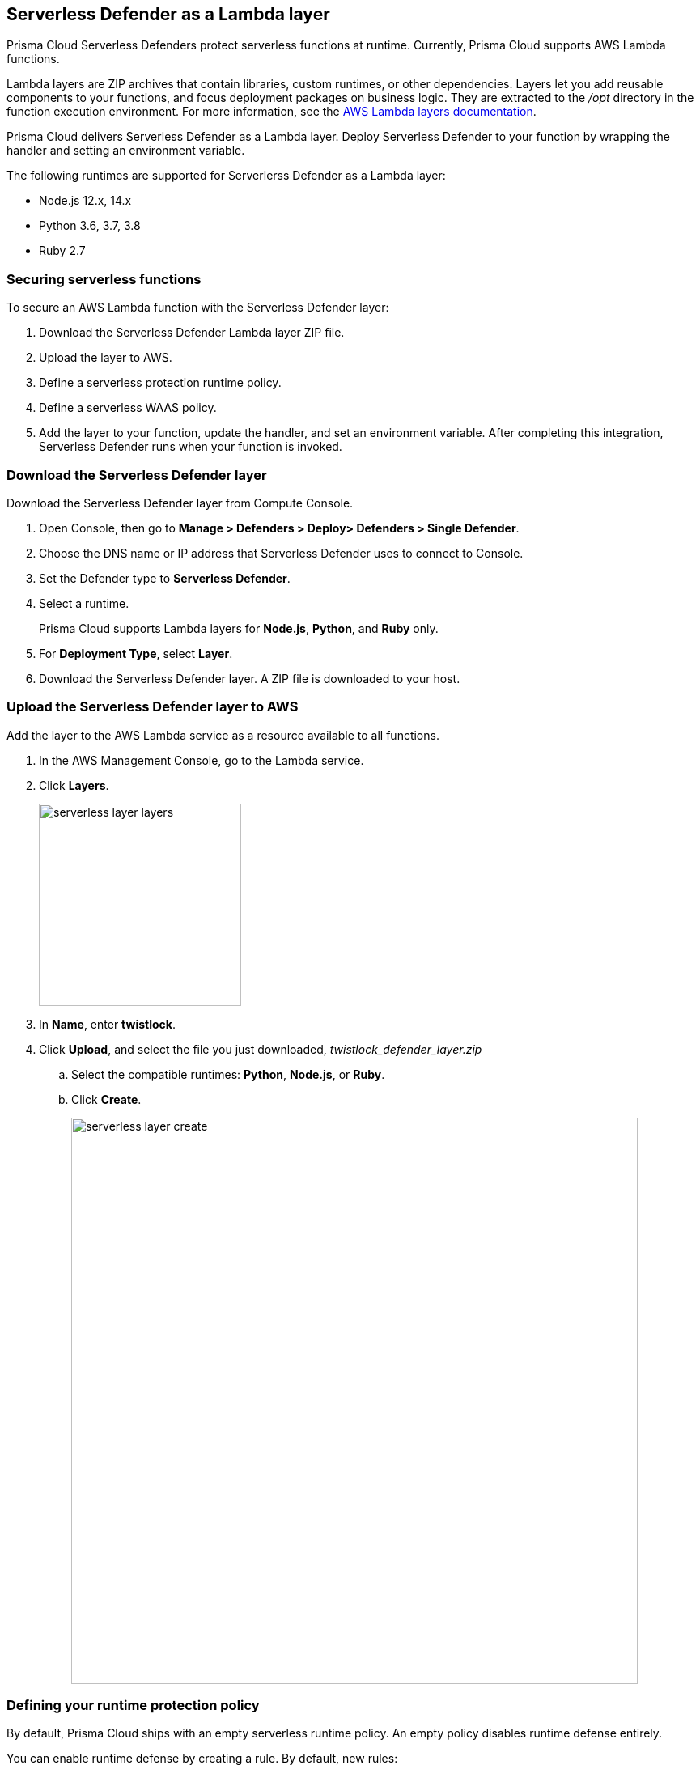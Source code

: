 == Serverless Defender as a Lambda layer

Prisma Cloud Serverless Defenders protect serverless functions at runtime.
Currently, Prisma Cloud supports AWS Lambda functions.

Lambda layers are ZIP archives that contain libraries, custom runtimes, or other dependencies.
Layers let you add reusable components to your functions, and focus deployment packages on business logic.
They are extracted to the _/opt_ directory in the function execution environment.
For more information, see the https://docs.aws.amazon.com/lambda/latest/dg/configuration-layers.html[AWS Lambda layers documentation].

Prisma Cloud delivers Serverless Defender as a Lambda layer.
Deploy Serverless Defender to your function by wrapping the handler and setting an environment variable.

The following runtimes are supported for Serverlerss Defender as a Lambda layer:

* Node.js 12.x, 14.x
* Python 3.6, 3.7, 3.8
* Ruby 2.7


=== Securing serverless functions

To secure an AWS Lambda function with the Serverless Defender layer:

. Download the Serverless Defender Lambda layer ZIP file.

. Upload the layer to AWS.

. Define a serverless protection runtime policy.

. Define a serverless WAAS policy.

. Add the layer to your function, update the handler, and set an environment variable.
After completing this integration, Serverless Defender runs when your function is invoked.


[.task]
=== Download the Serverless Defender layer

Download the Serverless Defender layer from Compute Console.

[.procedure]
. Open Console, then go to *Manage > Defenders > Deploy> Defenders > Single Defender*.

. Choose the DNS name or IP address that Serverless Defender uses to connect to Console.

. Set the Defender type to *Serverless Defender*.

. Select a runtime.
+
Prisma Cloud supports Lambda layers for *Node.js*, *Python*, and *Ruby* only.

. For *Deployment Type*, select *Layer*.

. Download the Serverless Defender layer.
A ZIP file is downloaded to your host.


[.task]
=== Upload the Serverless Defender layer to AWS

Add the layer to the AWS Lambda service as a resource available to all functions.

[.procedure]
. In the AWS Management Console, go to the Lambda service.

. Click *Layers*.
+
image::serverless_layer_layers.png[width=250]

. In *Name*, enter *twistlock*.

. Click *Upload*, and select the file you just downloaded, __twistlock_defender_layer.zip__

.. Select the compatible runtimes: *Python*, *Node.js*, or *Ruby*.

.. Click *Create*.
+
image::serverless_layer_create.png[width=700]


[.task, #_defining_policy]
=== Defining your runtime protection policy

By default, Prisma Cloud ships with an empty serverless runtime policy.
An empty policy disables runtime defense entirely.

You can enable runtime defense by creating a rule.
By default, new rules:

* Apply to all functions (`{asterisk}`), but you can target them to specific functions by function name.
* Block all processes from running except the main process.
This protects against command injection attacks.

When functions are invoked, they connect to Compute Console and retrieve the latest policy.
To ensure that functions start executing at time=0 with your custom policy, you must predefine the policy.
Predefined policy is embedded into your function along with the Serverless Defender by way of the `TW_POLICY` environment variable.

// To minimize the impact on start latency, the customer's business logic is allowed to asynchronously start executing while the policy
// is downloaded in the background. The sequence of events is:
//
// 1. Start the Serverless Defender
// 2. Download policy, if necessary
// 3. Run customer's handler
//
// Steps 2 and 3 are asynchronous (3 can start before 2 finishes). For this reason, it's important to define policy before embedding
// the `TW_POLICY` env var into the function.
//
// For more info: see the discussion in https://github.com/twistlock/docs/pull/1227/files
//
// Customers will be able to select between synchronous (more secure) and ansynchronous (more performant) policy download soon.
// See:  https://github.com/twistlock/twistlock/issues/16608

[.procedure]
. Log into Prisma Cloud Console.

. Go to *Defend > Runtime > Serverless Policy*.

. Click *Add rule*.

. In the *General* tab, enter a rule name.

. (Optional) Target the rule to specific functions.

. Set the rule parameters in the  *Processes*, *Networking*, and *File System* tabs.

. Click *Save*.

[.task, #_defining_cnaf_policy]
=== Defining your serverless WAAS policy

Prisma Cloud lets you protect your serverless functions against application layer attacks by utlizing the serverless xref:../../waas/waas.adoc[Web Application and API Security (WAAS)].

By default, the serverless WAAS is disabled.
To enable it, add a new serverless WAAS rule.

[.procedure]
. Log into Prisma Cloud Console.

. Go to *Defend > WAAS > Serverless*.

. Click *Add rule*.

. In the *General* tab, enter a rule name.

. (Optional) Target the rule to specific functions.

. Set the protections you want to apply (*SQLi*, *CMDi*, *Code injection*, *XSS*, *LFI*).

. Click *Save*.


[.task]
=== Embed the Serverless Defender

Embed the Serverless Defender as a layer, and run it when your function is invoked.
If you are using a deployment framework such as https://aws.amazon.com/blogs/compute/working-with-aws-lambda-and-lambda-layers-in-aws-sam/[SAM] or https://serverless.com/framework/docs/providers/aws/guide/layers#using-your-layers[Serverless Framework] you can reference the layer from within the configuration file. 

*Prerequisites:*

* You already have a Lambda function.
* Your Lambda function is written for Node.js, Python, or Ruby.
* Your function's execution role grants it permission to write to CloudWatch Logs.
Note that the *AWSLambdaBasicExecutionRole* grants permission to write to CloudWatch Logs.

[.procedure]
. Go to the function designer in the AWS Management Console.

. Click on the *Layers* icon.
+
image::serverless_layer_function_designer_layers.png[width=250]

. In the *Referenced Layers* panel, click *Add a layer*.
+
image::serverless_layer_add_a_layer.png[width=700]

.. In the *Select from list of runtime compatible layers*, select *twistlock*.

.. In the *Version* drop-down list, select *1*.

.. Click *Add*.
+
image::serverless_layer_add_a_layer2.png[width=700]
+
When you return to the function designer, you'll see that your function now uses one layer.
+
image::serverless_layer_function_designer_layers2.png[width=250]

. Update the handler for your function to be _twistlock.handler_. 
+
image::lambda_handler.png[width=700]

. Set the _TW_POLICY_ and _ORIGINAL_HANDLER_ environment variable, which specifies how your function connects to Compute Console to retrieve policy and send audits.

.. In Compute Console, go to *Manage > Defenders > Deploy > Single Defender*.

.. For *Defender type*, select *Serverless*. 

.. In *Set the Twistlock environment variable*, enter the function name and region.

.. Copy the generated *Value*.

.. In AWS Console, open your function in the designer, and scroll down to the *Environment variables* panel.

.. For *Key*, enter TW_POLICY.

.. For *Value*, paste the rule you copied from Compute Console.

.. For _ORIGINAL_HANDLER_, this is the original value of handelr for your function before your modification. 

. Click *Save* to preserve all your changes.
+
image::lambda_env_variables.png[width=700]

